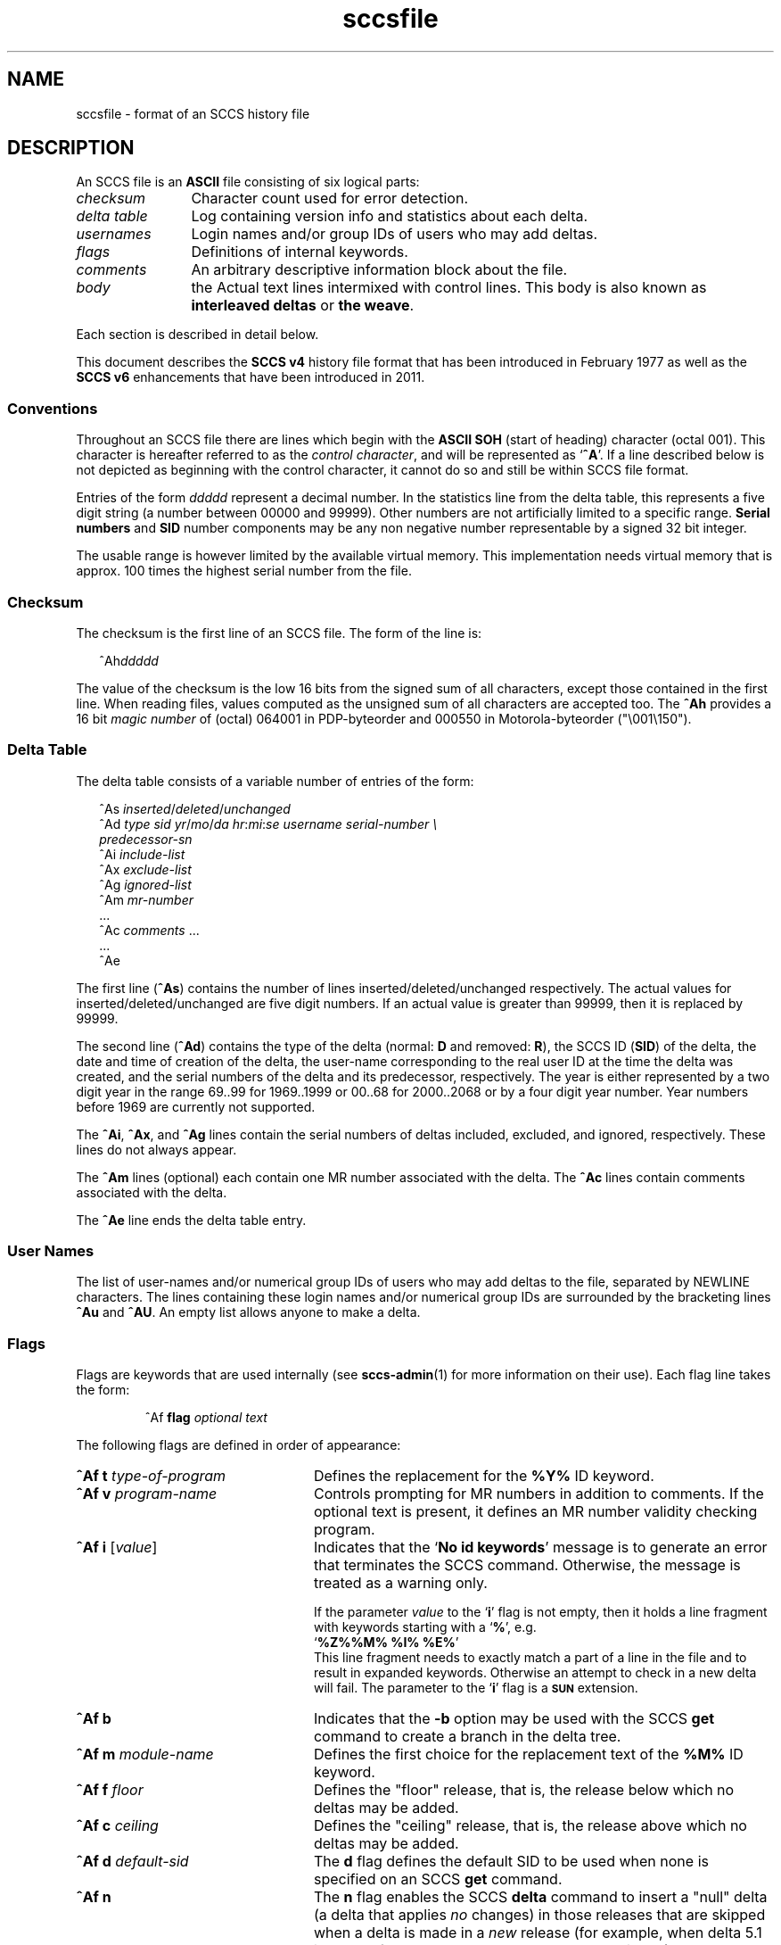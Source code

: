 '\" te
.\" @(#)sccsfile.4	1.15 11/08/07 portions Copyright 2007-2011 J. Schilling */
.\" CDDL HEADER START
.\"
.\" The contents of this file are subject to the terms of the
.\" Common Development and Distribution License (the "License").  
.\" You may not use this file except in compliance with the License.
.\"
.\" You can obtain a copy of the license at usr/src/OPENSOLARIS.LICENSE
.\" or http://www.opensolaris.org/os/licensing.
.\" See the License for the specific language governing permissions
.\" and limitations under the License.
.\"
.\" When distributing Covered Code, include this CDDL HEADER in each
.\" file and include the License file at usr/src/OPENSOLARIS.LICENSE.
.\" If applicable, add the following below this CDDL HEADER, with the
.\" fields enclosed by brackets "[]" replaced with your own identifying
.\" information: Portions Copyright [yyyy] [name of copyright owner]
.\"
.\" CDDL HEADER END
.\" Copyright (c) 2002, Sun Microsystems, Inc. All Rights Reserved.
.\" Copyright 1989 AT&T
.\"  Copyright 2007-2011 J. Schilling
.TH sccsfile 4 "2011/08/07" "SunOS 5.11" "File Formats"
.SH NAME
sccsfile \- format of an SCCS history file
.SH DESCRIPTION

.LP
An SCCS file is an \fBASCII\fR file consisting of six logical parts:
.sp
.ne 3
.TP 12
.I checksum
Character count used for error detection.
.sp
.ne 3
.TP
.I "delta table
Log containing version info and statistics about each delta.
.sp
.ne 3
.TP
.I usernames
Login names and/or group IDs of users who may add deltas.
.sp
.ne 3
.TP
.I flags
Definitions of internal keywords.
.sp
.ne 3
.TP
.I comments
An arbitrary descriptive information block about the file.
.sp
.ne 3
.TP
.I body
the Actual text lines intermixed with control lines.
This body is also known as
.B interleaved deltas
or
.BR "the weave" .

.LP
Each section is described in detail below.
.LP
This document describes the
.B SCCS v4
history file format that has been introduced in February 1977 as well
as the
.B SCCS v6
enhancements that have been introduced in 2011.

.SS Conventions

.LP
Throughout an SCCS file there are lines which begin with the
.B ASCII SOH
(start of heading) character (octal 001). This character is 
hereafter referred to as the
.IR "control character" ,
and will be represented as
.RB ` ^A '.
If a line described below is not depicted as beginning with the
control character, it cannot do so and still be within SCCS file format.

.LP
Entries of the form 
.I ddddd
represent a decimal number.
In the statistics line from the delta table, this represents a
five digit string (a number between 00000 and 99999).
Other numbers are not artificially limited to a specific range.
.B Serial numbers
and
.B SID
number components may be any non negative number representable by a
signed 32 bit integer.
.LP
The usable range is however limited by the available virtual memory.
This implementation needs virtual memory that is 
approx. 100 times the highest serial number from the file.

.br
.ne 5
.SS Checksum

.LP
The checksum is the first line of an SCCS file. The form of the line is:

.LP
.in +2
.nf
^Ah\fIddddd\fR
.fi
.in -2

.LP
The value of the checksum is the low 16 bits from the signed sum of all characters,
except those contained in the first line.
When reading files, values computed as the unsigned sum of all characters are accepted too.
The
.B ^Ah
provides a 16 bit
.I magic number
of (octal) 064001 in PDP-byteorder and 000550 in Motorola-byteorder ("\e001\e150").

.SS Delta Table

.LP
The delta table consists of a variable number of entries of the form:

.LP
.in +2
.nf
^As \fIinserted\|\fR/\fIdeleted\fR/\fIunchanged\fR
^Ad \fItype  sid  yr\fR/\fImo\fR/\fIda hr\fR:\fImi\fR:\fIse  username  serial-number \e
predecessor-sn\fR
^Ai \fIinclude-list\fR
^Ax \fIexclude-list\fR
^Ag \fIignored-list\fR
^Am \fImr-number\fR
\&...
^Ac \fIcomments\fR ...
\&...
^Ae 
.fi
.in -2
.sp

.LP
The first line
.RB ( ^As )
contains the number of lines inserted/deleted/unchanged respectively.
The actual values for inserted/deleted/unchanged are five digit numbers.
If an actual value is greater than 99999, then it is replaced by 99999.
.LP
The second line
.RB ( ^Ad )
contains the type of the delta (normal:
.B D
and removed:
.BR R ),
the SCCS ID
.RB ( SID )
of the delta, the date and
time of creation of the delta, the user-name corresponding to the real
user ID at the time the delta was created, and the serial numbers of
the delta and its predecessor, respectively. The year is either represented by
a two digit year in the range 69..99 for 1969..1999 or 00..68 for 2000..2068
or by a four digit year number. Year numbers before 1969 are currently not
supported.
.LP
The
.BR ^Ai ,
.BR ^Ax ,
and 
.B ^Ag
lines contain the serial numbers
of deltas included, excluded, and ignored, respectively.
These lines do not always appear.
.LP
The
.B ^Am
lines (optional) each contain one MR number associated with the delta. The
.B ^Ac
lines contain comments associated with the delta.
.LP
The
.B ^Ae
line ends the delta table entry.

.SS User Names

.LP
The list of user-names and/or numerical group IDs of users who may add deltas to the file, separated by NEWLINE characters. The lines containing these login names and/or numerical group IDs are surrounded by the bracketing lines
.B ^Au
and
.BR ^AU .
An empty list allows anyone to make a delta.

.SS Flags

.LP
Flags are keywords that are used internally (see 
\fBsccs-admin\fR(1) for more information on their use).  Each flag line takes the form:

.LP
.RS
 ^Af
.B flag
.I optional text
.RE

.LP
The following flags are defined in order of appearance:
.ne 3
.TP 24
\fB\fB^Af t\fR \fItype-of-program\fR\fR
Defines the replacement for the \fB%\&Y%\fR ID keyword.
.ne 3
.TP
\fB\fB^Af v\fR \fIprogram-name\fR\fR
Controls prompting for MR numbers in addition to comments. If the optional text is present, it defines an MR number validity checking program.
.ne 3
.TP
\fB\fB^Af i\fR [\fIvalue\fR]
Indicates that the
.RB `  "No id keywords" '
message is to generate an error that terminates the SCCS command.
Otherwise, the message is treated as a warning only.
.sp
If the parameter
.I value
to the
.RB ` i '
flag is not empty, then it holds a line fragment with keywords
starting with a
.RB ` "%" ',
e.g.
.br
.RB "        `" "%\&Z%%\&M%	%\&I% %\&E%" '
.br
This line fragment needs to exactly match a part of a line in the file
and to result in expanded keywords. Otherwise an attempt to check in a 
new delta will fail.
The parameter to the
.RB ` i '
flag is a
.B \s-1SUN\s+1
extension.
.ne 3
.TP
\fB\fB^Af b\fR \fR
Indicates that the \fB-b\fR option may be used with the SCCS \fBget\fR command to create a branch in the delta tree.
.ne 3
.TP
\fB\fB^Af m\fR \fImodule-name\fR\fR
Defines the first choice for the replacement text of the \fB%\&M%\fR ID keyword.
.ne 3
.TP
\fB\fB^Af f\fR \fIfloor\fR\fR
Defines the "floor" release, that is, the release below which no deltas may be added.
.ne 3
.TP
\fB\fB^Af c\fR \fIceiling\fR\fR
Defines the "ceiling" release, that is, the release above which no deltas may be added.
.ne 3
.TP
\fB\fB^Af d\fR \fIdefault-sid\fR\fR
The \fBd\fR flag defines the default SID to be used when none is specified on an SCCS \fBget\fR command.
.ne 3
.TP
\fB\fB^Af n\fR \fR
The \fBn\fR flag enables the SCCS \fBdelta\fR command to insert a "null" delta (a delta that applies \fIno\fR changes) in those releases that are skipped when a delta is made in a \fInew\fR release (for example,
when delta 5.1 is made after delta 2.7, releases 3 and 4 are skipped).
.ne 3
.TP
\fB\fB^Af j\fR \fR
Enables concurrent
.B get \-e
calls for editing on the same base
.B SID
of an SCCS file.
This allows multiple concurrent updates to take place on the same version of the SCCS file.
.ne 3
.TP
\fB\fB^Af l\fR \fIlock-releases\fR\fR
Defines a list of releases that are locked against editing.
.ne 3
.TP
\fB\fB^Af q\fR \fIuser-defined\fR\fR
Defines the replacement for the \fB%\&Q%\fR ID keyword.
.ne 3
.TP
\fB\fB^Af e\fR \fB0\fR|\fB1\fR\fR
The \fBe\fR flag indicates whether a source file is encoded or not. A \fB1\fR indicates that the file is encoded. Source files need to be encoded when they contain control characters, or when they do not end with a NEWLINE. The \fBe\fR flag
allows files that contain binary data to be checked in.
.ne 3
.TP
.BI "^Af s " nnn
The number of lines to be scanned for keyword expansion. 
.sp
This flag is a
.B \s-1SUN\s+1
extension that does not exist in historic
.B sccs
implementations.

.ne 3
.TP
.BR "^Af x SCHILY" | 0
Enable 
.B sccs
extensions that are not implemented in classical 
.B sccs
variants. If the
.B `x'
flag is enabled, the keywords
.BR %\&d\&% ", " %\&e\&% ", " %\&g\&% 
and
.B %\&h\&%
are expanded even though not explicitly enabled by the
.B `y'
flag.
.sp
This flag is a
.B \s-1SCHILY\s+1
extension that does not exist in historic
.B sccs 
implementations. 
.sp
This version of SCCS implements compatibility support for a SCO SCCS
extension that sets the executable bit in the file permissions of a
gotten file if the
.BR x -flag
was set in the history file with no parameter. This version of SCCS
does not allow to set this variant of the
.BR x -flag
in the history file.
If you like to get executable files from SCCS, set the executable
bit in the file permissions of the history file.

.ne 5
.TP
.BI "^Af y " "val .\|.\|.
The list of sccs keywords to be expanded.
If the
.BR y -flag
is missing in the sccs historyfile, all sccs keywords are expanded.
If the flag is present but the list is empty, no keyword is expanded
and no
.RB `  "No id keywords" '
message is generated.
The value `\fB*\fP' controls the 
expansion of the \fB%\&sccs.include.\fIfilename\fB\&%\fR keyword.
.sp
This flag is a
.BR \s-1SUN\s+1 / SCHILY
extension that does not exist in historic
.B sccs 
implementations. 

.SS Comments

.LP
Arbitrary text surrounded by the bracketing lines \fB^At\fR and \fB^AT\fR. The comments section typically will contain a description of the file's purpose.

.SS Body

.LP
The body consists of text lines and control lines.
Text lines do not begin with the control character, unless they
are using SCCS v6 escape extensions. Control lines always begin with the
control character.
.LP
There are three kinds of control lines:
.IR insert ,
.IR delete ,
and
.IR end ,
represented by:

.LP
.in +2
.nf
^AI \fIddddd\fR
^AD \fIddddd\fR
^AE \fIddddd\fR 
.fi
.in -2

.LP
respectively. The digit string is the serial number corresponding to the delta for the control line.

.SS "SCCS v6 Body escape extensions"
.LP
There are two additional types of text lines with a control character at the
beginning that represent features introduced by SCCS v6.
These features are not understood by SCCS implementations that support the
SCCS v4 history file format only.
.LP
.RS +2
.TP 10
^A^A
A line in the interleaved delta block that begins with two control characters
represents a text line that begins at the second control character.
.TP
^AN
A line in the interleaved delta block that begins with the
.B "^AN"
sequence represents a text line that does not end with a newline character.
A line in the form
.B "^AN^Atext"
is extracted as
.B "^Atext"
without a need to add another quote.
.RE

.br
.ne 5
.SH SEE ALSO
.LP
\fBsccs-admin\fR(1), 
\fBsccs-cdc\fR(1), 
\fBsccs-comb\fR(1), 
\fBsccs-delta\fR(1), 
\fBsccs-get\fR(1), 
\fBsccs-help\fR(1), 
\fBsccs-prs\fR(1), 
\fBsccs-prt\fR(1), 
\fBsccs-rmdel\fR(1), 
\fBsccs-sact\fR(1), 
\fBsccs-sccsdiff\fR(1), 
\fBsccs-unget\fR(1), 
\fBsccs-val\fR(1), 
\fBsccs\fR(1), 
\fBsccslog\fR(1), 
\fBwhat\fR(1)
